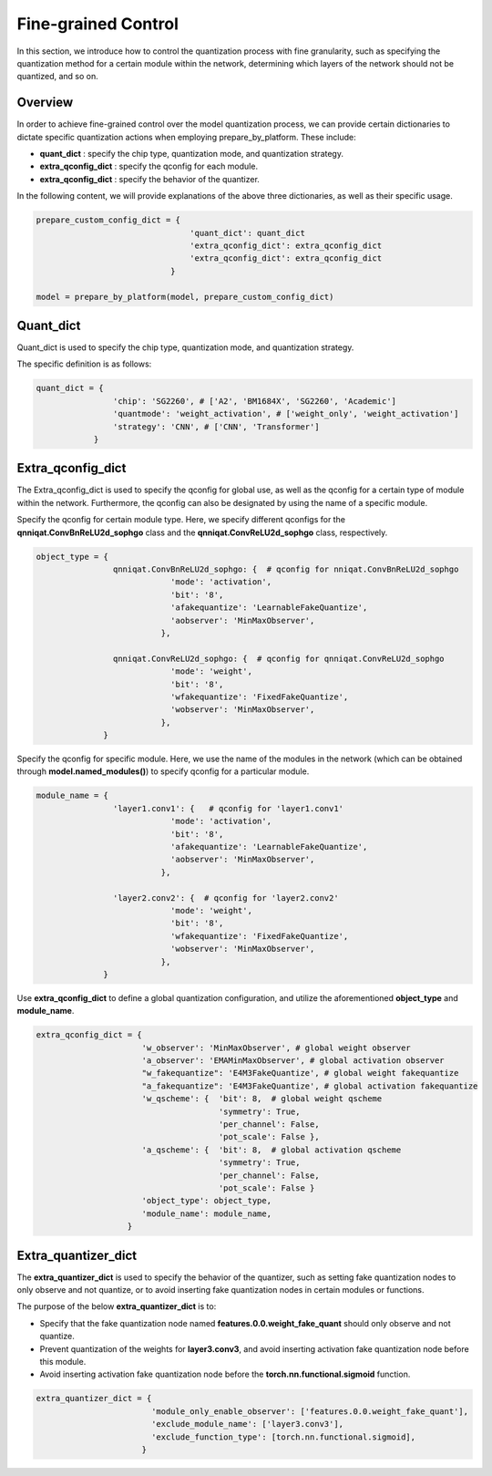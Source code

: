 Fine-grained Control
=====================


In this section, we introduce how to control the quantization process with fine granularity, 
such as specifying the quantization method for a certain module within the network, 
determining which layers of the network should not be quantized, and so on.

Overview
-------------------------------


In order to achieve fine-grained control over the model quantization process, 
we can provide certain dictionaries to dictate specific quantization actions when employing prepare_by_platform. 
These include:

- **quant_dict** : specify the chip type, quantization mode, and quantization strategy.
- **extra_qconfig_dict** : specify the qconfig for each module.
- **extra_qconfig_dict** : specify the behavior of the quantizer.

In the following content, we will provide explanations of the above three dictionaries, as well as their specific usage.

.. code-block:: python

  prepare_custom_config_dict = {
                                  'quant_dict': quant_dict 
                                  'extra_qconfig_dict': extra_qconfig_dict 
                                  'extra_qconfig_dict': extra_qconfig_dict 
                              }

  model = prepare_by_platform(model, prepare_custom_config_dict)


Quant_dict
-------------------------------

Quant_dict is used to specify the chip type, quantization mode, and quantization strategy.

The specific definition is as follows:

.. code-block:: python

  quant_dict = {
                  'chip': 'SG2260', # ['A2', 'BM1684X', 'SG2260', 'Academic']
                  'quantmode': 'weight_activation', # ['weight_only', 'weight_activation'] 
                  'strategy': 'CNN', # ['CNN', 'Transformer']
              }




Extra_qconfig_dict
-------------------------------

The Extra_qconfig_dict is used to specify the qconfig for global use, as well as the qconfig for a certain type of module within the network. 
Furthermore, the qconfig can also be designated by using the name of a specific module.


Specify the qconfig for certain module type. 
Here, we specify different qconfigs for the **qnniqat.ConvBnReLU2d_sophgo** class and the **qnniqat.ConvReLU2d_sophgo** class, respectively.

.. code-block:: python

  object_type = {
                  qnniqat.ConvBnReLU2d_sophgo: {  # qconfig for nniqat.ConvBnReLU2d_sophgo
                              'mode': 'activation',
                              'bit': '8',
                              'afakequantize': 'LearnableFakeQuantize',
                              'aobserver': 'MinMaxObserver',
                            },
                  
                  qnniqat.ConvReLU2d_sophgo: {  # qconfig for qnniqat.ConvReLU2d_sophgo
                              'mode': 'weight',
                              'bit': '8',
                              'wfakequantize': 'FixedFakeQuantize',
                              'wobserver': 'MinMaxObserver',
                            },
                }


Specify the qconfig for specific module. Here, we use the name of the modules in the network (which can be obtained through **model.named_modules()**) to specify qconfig for a particular module.

.. code-block:: python

  module_name = {
                  'layer1.conv1': {   # qconfig for 'layer1.conv1' 
                              'mode': 'activation',
                              'bit': '8',
                              'afakequantize': 'LearnableFakeQuantize',
                              'aobserver': 'MinMaxObserver',
                            },
                  
                  'layer2.conv2': {  # qconfig for 'layer2.conv2'
                              'mode': 'weight',
                              'bit': '8',
                              'wfakequantize': 'FixedFakeQuantize',
                              'wobserver': 'MinMaxObserver',
                            },
                }

Use **extra_qconfig_dict** to define a global quantization configuration, and utilize the aforementioned **object_type** and **module_name**.

.. code-block:: python

  extra_qconfig_dict = {
                        'w_observer': 'MinMaxObserver', # global weight observer
                        'a_observer': 'EMAMinMaxObserver', # global activation observer
                        "w_fakequantize": 'E4M3FakeQuantize', # global weight fakequantize
                        "a_fakequantize": 'E4M3FakeQuantize', # global activation fakequantize
                        'w_qscheme': {  'bit': 8,  # global weight qscheme
                                        'symmetry': True,
                                        'per_channel': False,
                                        'pot_scale': False },
                        'a_qscheme': {  'bit': 8,  # global activation qscheme
                                        'symmetry': True,
                                        'per_channel': False,
                                        'pot_scale': False }
                        'object_type': object_type,
                        'module_name': module_name,
                     }



Extra_quantizer_dict
-------------------------------

The **extra_quantizer_dict** is used to specify the behavior of the quantizer, 
such as setting fake quantization nodes to only observe and not quantize, 
or to avoid inserting fake quantization nodes in certain modules or functions.

The purpose of the below **extra_quantizer_dict** is to:

- Specify that the fake quantization node named **features.0.0.weight_fake_quant** should only observe and not quantize.
- Prevent quantization of the weights for **layer3.conv3**, and avoid inserting activation fake quantization node before this module.
- Avoid inserting activation fake quantization node before the **torch.nn.functional.sigmoid** function.

.. code-block:: python

  extra_quantizer_dict = {
                          'module_only_enable_observer': ['features.0.0.weight_fake_quant'],
                          'exclude_module_name': ['layer3.conv3'],
                          'exclude_function_type': [torch.nn.functional.sigmoid],
                        }
